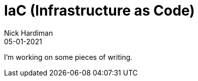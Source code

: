 = IaC (Infrastructure as Code)  
Nick Hardiman 
:source-highlighter: highlight.js
:revdate: 05-01-2021


I'm working on some pieces of writing.
